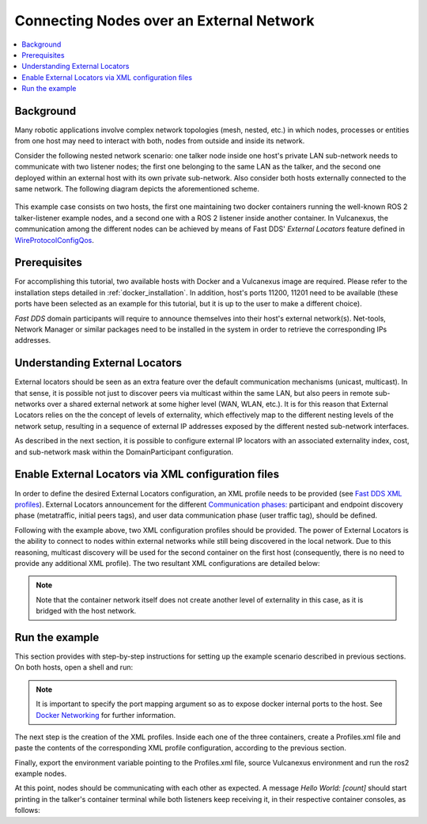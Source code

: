 .. _tutorials_deployment_external_locators_external_locators:

Connecting Nodes over an External Network
==========================================

.. contents::
    :depth: 2
    :local:
    :backlinks: none

Background
----------

Many robotic applications involve complex network topologies (mesh, nested, etc.) in which nodes, processes or entities from one host may need to interact with both, nodes from outside and inside its network.

Consider the following nested network scenario: one talker node inside one host's private LAN sub-network needs to communicate with two listener nodes; the first one belonging to the same LAN as the talker, and the second one deployed within an external host with its own private sub-network.
Also consider both hosts externally connected to the same network.
The following diagram depicts the aforementioned scheme.

.. figure:: /rst/figures/tutorials/core/external_locators/network_setup.svg
   :align: center
   :scale: 100%

This example case consists on two hosts, the first one maintaining two docker containers running the well-known ROS 2 talker-listener example nodes, and a second one with a ROS 2 listener inside another container.
In Vulcanexus, the communication among the different nodes can be achieved by means of Fast DDS' *External Locators* feature defined in  `WireProtocolConfigQos <https://fast-dds.docs.eprosima.com/en/latest/fastdds/api_reference/dds_pim/core/policy/wireprotocolconfigqos.html>`_.


Prerequisites
--------------

For accomplishing this tutorial, two available hosts with Docker and a Vulcanexus image are required.
Please refer to the installation steps detailed in :ref:`docker_installation`.
In addition, host's ports 11200, 11201 need to be available (these ports have been selected as an example for this tutorial, but it is up to the user to make a different choice).


*Fast DDS* domain participants will require to announce themselves into their host's external network(s).
Net-tools, Network Manager or similar packages need to be installed in the system in order to retrieve the corresponding IPs addresses.

Understanding External Locators
--------------------------------

External locators should be seen as an extra feature over the default communication mechanisms (unicast, multicast).
In that sense, it is possible not just to discover peers via multicast within the same LAN, but also peers in remote sub-networks over a shared external network at some higher level (WAN, WLAN, etc.).
It is for this reason that External Locators relies on the the concept of levels of externality, which effectively map to the different nesting levels of the network setup, resulting in a sequence of external IP addresses exposed by the different nested sub-network interfaces.

As described in the next section, it is possible to configure external IP locators with an associated externality index, cost, and sub-network mask within the DomainParticipant configuration.


Enable External Locators via XML configuration files
-----------------------------------------------------

In order to define the desired External Locators configuration, an XML profile needs to be provided (see `Fast DDS XML profiles <https://fast-dds.docs.eprosima.com/en/latest/fastdds/xml_configuration/xml_configuration.html>`_).
External Locators announcement for the different `Communication phases: <https://fast-dds.docs.eprosima.com/en/latest/fastdds/discovery/discovery.html>`_ participant and endpoint discovery phase (metatraffic, initial peers tags), and user data communication phase (user traffic tag), should be defined.

Following with the example above, two XML configuration profiles should be provided.
The power of External Locators is the ability to connect to nodes within external networks while still being discovered in the local network.
Due to this reasoning, multicast discovery will be used for the second container on the first host (consequently, there is no need to provide any additional XML profile).
The two resultant XML configurations are detailed below:

.. note::

    Note that the container network itself does not create another level of externality in this case, as it is bridged with the host network.

.. tabs::

    .. tab:: HOST 1

        .. tabs::

            .. tab:: CONTAINER 1

                .. literalinclude:: /resources/tutorials/core/deployment/external_locators/host1_container1.xml
                    :language: xml



    .. tab:: HOST 2

        .. tabs::

            .. tab:: CONTAINER 1

                .. literalinclude:: /resources/tutorials/core/deployment/external_locators/host2_container1.xml
                    :language: xml

Run the example
----------------

This section provides with step-by-step instructions for setting up the example scenario described in previous sections.
On both hosts, open a shell and run:

.. tabs::

    .. tab:: HOST 1

        .. tabs::

            .. tab:: TERMINAL 1

                .. code-block:: bash

                    docker run --rm -it `# Cleanup, interactive terminal` \
                        -p 11200-11201:7412-7413/udp `# Expose default internal ports to host` \
                        ubuntu-vulcanexus:humble-desktop `# Image name`

            .. tab:: TERMINAL 2

                .. code-block:: bash

                    docker run --rm -it `# Cleanup, interactive terminal` \
                        ubuntu-vulcanexus:humble-desktop `# Image name`


    .. tab:: HOST 2

        .. tabs::

            .. tab:: TERMINAL 1

                .. code-block:: bash

                    docker run --rm -it `# Cleanup, interactive terminal` \
                        -p 11200-11201:7412-7413/udp `# Expose default internal ports to host` \
                        ubuntu-vulcanexus:humble-desktop `# Image name`


.. note::

    It is important to specify the port mapping argument so as to expose docker internal ports to the host. See `Docker Networking <https://docs.docker.com/config/containers/container-networking/>`_ for further information.

The next step is the creation of the XML profiles.
Inside each one of the three containers, create a Profiles.xml file and paste the contents of the corresponding XML profile configuration, according to the previous section.

Finally, export the environment variable pointing to the Profiles.xml file, source Vulcanexus environment and run the ros2 example nodes.

.. tabs::

    .. tab:: HOST 1

        .. tabs::

            .. tab:: CONTAINER 1

                .. code-block:: bash

                    source /vulcanexus_entrypoint.sh
                    export FASTRTPS_DEFAULT_PROFILES_FILE=/Profiles.xml # Or the Profiles.xml file location
                    ros2 run demo_nodes_cpp talker

            .. tab:: CONTAINER 2

                .. code-block:: bash

                    source /vulcanexus_entrypoint.sh
                    ros2 run demo_nodes_cpp listener


    .. tab:: HOST 2

        .. tabs::

            .. tab:: CONTAINER 1

                    .. code-block:: bash

                        source /vulcanexus_entrypoint.sh
                        export FASTRTPS_DEFAULT_PROFILES_FILE=/Profiles.xml # Or the Profiles.xml file location
                        ros2 run demo_nodes_cpp listener


At this point, nodes should be communicating with each other as expected.
A message `Hello World: [count]` should start printing in the talker's container terminal while both listeners keep receiving it, in their respective container consoles, as follows:

.. raw:: html

    <video width=100% height=auto autoplay loop controls muted>
        <source src="../../../../../_static/resources/tutorials/core/deployment/external_locators/external_locators.mp4">
        Your browser does not support the video tag.
    </video>
